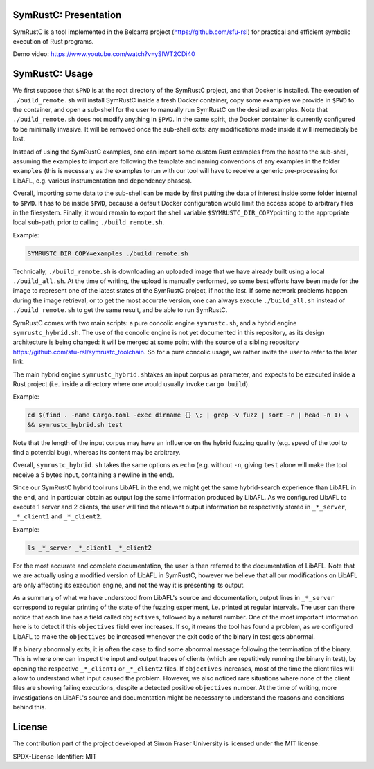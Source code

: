 .. SPDX-License-Identifier

.. Copyright (C) 2021-2022 Simon Fraser University (www.sfu.ca)

SymRustC: Presentation
**********************

SymRustC is a tool implemented in the Belcarra project
(\ `https://github.com/sfu-rsl <https://github.com/sfu-rsl>`_\ ) for practical and
efficient symbolic execution of Rust programs.

Demo video:
`https://www.youtube.com/watch?v=ySIWT2CDi40 <https://www.youtube.com/watch?v=ySIWT2CDi40>`_

SymRustC: Usage
***************

We first suppose that \ ``$PWD``\  is at the root directory of the
SymRustC project, and that Docker is installed. The execution
of \ ``./build_remote.sh``\  will install SymRustC inside a fresh
Docker container, copy some examples we provide in \ ``$PWD``\  to the
container, and open a sub-shell for the user to manually run SymRustC
on the desired examples. Note that \ ``./build_remote.sh``\  does not
modify anything in \ ``$PWD``\ . In the same spirit, the Docker
container is currently configured to be minimally invasive. It will be
removed once the sub-shell exits: any modifications made inside it
will irremediably be lost.

Instead of using the SymRustC examples, one can import some custom
Rust examples from the host to the sub-shell, assuming the examples to
import are following the template and naming conventions of any
examples in the folder \ ``examples``\  (this is necessary as the
examples to run with our tool will have to receive a generic
pre-processing for LibAFL, e.g. various instrumentation and dependency
phases).

Overall, importing some data to the sub-shell can be made by first
putting the data of interest inside some folder internal to
\ ``$PWD``\ . It has to be inside \ ``$PWD``\ , because a
default Docker configuration would limit the access scope to
arbitrary files in the filesystem. Finally, it would remain to
export the shell variable \ ``$SYMRUSTC_DIR_COPY``\ pointing to the
appropriate local sub-path, prior to calling \ ``./build_remote.sh``\ .

Example:

.. code:: shell
  
  SYMRUSTC_DIR_COPY=examples ./build_remote.sh

Technically, \ ``./build_remote.sh``\  is downloading an uploaded image
that we have already built using a local \ ``./build_all.sh``\ . At
the time of writing, the upload is manually performed, so some best
efforts have been made for the image to represent one of the latest
states of the SymRustC project, if not the last. If some network
problems happen during the image retrieval, or to get the most
accurate version, one can always execute \ ``./build_all.sh``\  instead
of \ ``./build_remote.sh``\  to get the same result, and be able to run
SymRustC.

SymRustC comes with two main scripts: a pure concolic engine
\ ``symrustc.sh``\ , and a hybrid engine
\ ``symrustc_hybrid.sh``\ . The use of the concolic
engine is not yet documented in this repository, as its design
architecture is being changed: it will be merged at some point with
the source of a sibling repository
`https://github.com/sfu-rsl/symrustc_toolchain <https://github.com/sfu-rsl/symrustc_toolchain>`_.
So for a pure concolic usage, we rather invite the user to refer to
the later link.

The main hybrid engine \ ``symrustc_hybrid.sh``\ 
takes an input corpus as parameter, and expects to be executed inside
a Rust project (i.e. inside a directory where one would usually invoke
\ ``cargo build``\ ).

Example:

.. code:: shell
  
  cd $(find . -name Cargo.toml -exec dirname {} \; | grep -v fuzz | sort -r | head -n 1) \
  && symrustc_hybrid.sh test

Note that the length of the input corpus may have an influence on the
hybrid fuzzing quality (e.g. speed of the tool to find a potential
bug), whereas its content may be arbitrary.

Overall, \ ``symrustc_hybrid.sh``\  takes the same
options as \ ``echo``\  (e.g. without \ ``-n``\ , giving
\ ``test``\  alone will make the tool receive a 5 bytes input,
containing a newline in the end).

Since our SymRustC hybrid tool runs LibAFL in the end, we might get
the same hybrid-search experience than LibAFL in the end, and in
particular obtain as output log the same information produced by
LibAFL. As we configured LibAFL to execute 1 server and 2 clients, the
user will find the relevant output information be respectively stored
in \ ``_*_server``\ , \ ``_*_client1``\  and \ ``_*_client2``\ .

Example:

.. code:: shell
  
  ls _*_server _*_client1 _*_client2

For the most accurate and complete documentation, the user is then
referred to the documentation of LibAFL. Note that we are actually
using a modified version of LibAFL in SymRustC, however we believe
that all our modifications on LibAFL are only affecting its execution
engine, and not the way it is presenting its output.

As a summary of what we have understood from LibAFL's source and
documentation, output lines in \ ``_*_server``\  correspond to regular
printing of the state of the fuzzing experiment, i.e. printed at
regular intervals. The user can there notice that each line has a
field called \ ``objectives``\ , followed by a natural number. One of
the most important information here is to detect if this
\ ``objectives``\  field ever increases. If so, it means the tool has
found a problem, as we configured LibAFL to make the
\ ``objectives``\  be increased whenever the exit code of the binary in
test gets abnormal.

If a binary abnormally exits, it is often the case to find some
abnormal message following the termination of the binary. This is
where one can inspect the input and output traces of clients (which
are repetitively running the binary in test), by opening the
respective \ ``_*_client1``\  or \ ``_*_client2``\  files. If
\ ``objectives``\  increases, most of the time the client files will
allow to understand what input caused the problem. However, we also
noticed rare situations where none of the client files are showing
failing executions, despite a detected positive
\ ``objectives``\  number. At the time of writing, more investigations
on LibAFL's source and documentation might be necessary to understand
the reasons and conditions behind this.

License
*******

The contribution part of the project developed at Simon Fraser
University is licensed under the MIT license.

SPDX-License-Identifier: MIT
